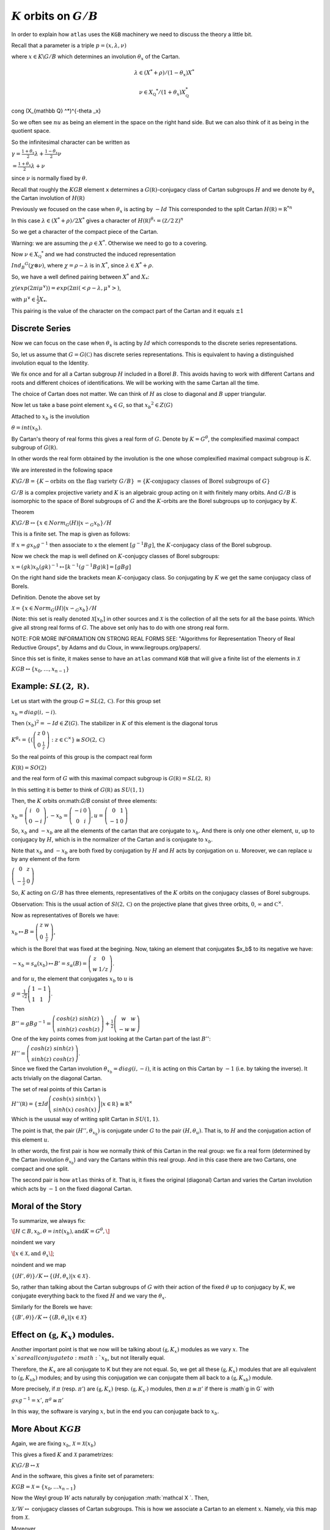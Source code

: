 :math:`K` orbits on :math:`G/B`
================================

In order to explain how ``atlas`` uses the ``KGB`` machinery we need
to discuss the theory a little bit.

Recall that a parameter is a triple :math:`p=(x,\lambda, \nu)`

where :math:`x \in K\backslash G/B` which determines an involution :math:`\theta _x` of the Cartan.

.. math::

   \lambda \in(X^* +\rho )/(1-{\theta }_x)X^*

.. math::

   \nu \in {X}_{\mathbb Q} ^* /(1+{\theta }_x ) X_{\mathbb Q}^*
\cong (X_{\mathbb Q} ^*)^{-\theta _x}


So we often see :math:`nu` as being an element in the space on the right hand side. But we can also think of it as being in the quotient space.


So the infinitesimal character can be written as

:math:`\gamma =\frac{1+\theta _x}{2}\lambda + \frac{1-\theta _x
}{2}\nu`

:math:`=\frac{1+\theta _x}{2}\lambda +\nu`

since :math:`\nu` is normally fixed by :math:`\theta`.

Recall that roughly the :math:`KGB` element ``x`` determines a
:math:`G(\mathbb R)`-conjugacy class of Cartan subgroups :math:`H` and
we denote by :math:`\theta _x` the Cartan involution of
:math:`H(\mathbb R)`

Previously we focused on the case when :math:`\theta _x` is acting by
:math:`-Id` This corresponded to the split Cartan :math:`H(\mathbb
R)={\mathbb R}^{*n}`

In this case :math:`\lambda \in (X^* + \rho )/2X^*` gives a character
of :math:`H(\mathbb R)^{\theta _x}=(\mathbb Z/2\mathbb Z)^n`

So we get a character of the compact piece of the Cartan. 

Warning: we are assuming the :math:`\rho \in X^*`. Otherwise we need
to go to a covering.

Now :math:`\nu \in {X}_{\mathbb Q} ^*` and we had constructed the
induced representation

:math:`Ind_B ^G (\chi \otimes \nu)`,  where :math:`\chi=\rho -\lambda`
is in :math:`X^*`, since :math:`\lambda \in X^* + \rho`.

So, we have a well defined pairing between :math:`X^*` and :math:`X_*`:

:math:`\chi(exp(2\pi i\mu ^{\vee}))=exp(2\pi i(<\rho -\lambda ,
\mu^{\vee}>)`, 

with :math:`\mu^{\vee}\in \frac{1}{2}X_*`.


This pairing is the value of the character on the compact part of the
Cartan and it equals :math:`\pm 1`

Discrete Series
----------------

Now we can focus on the case when :math:`\theta _x` is acting by
:math:`Id` which corresponds to the discrete series representations.

So, let us assume that :math:`G=G(\mathbb C)` has discrete series representations. This is equivalent to having a distinguished involution equal to the Identity. 

We fix once and for all a Cartan subgroup :math:`H` included in a
Borel :math:`B`. This avoids having to work with different Cartans
and roots and different choices of identifications. We will be working
with the same Cartan all the time.

The choice of Cartan does not matter. We can think of :math:`H` as
close to diagonal and :math:`B` upper triangular.

Now let us take a base point element :math:`x_b \in G`, so that
:math:`x_b ^2 \in Z(G)`

Attached to :math:`x_b` is the involution 

:math:`\theta=int(x_b)`. 

By Cartan's theory of real forms this gives a real form of :math:`G`.
Denote by :math:`K=G^{\theta}`, the complexified maximal compact
subgroup of :math:`G(\mathbb R)`.

In other words the real form obtained by the involution is the one
whose complexified maximal compact subgroup is :math:`K`.

We are interested in the following space

:math:`K\backslash G/B=\{K-\text{orbits on the flag variety } G/B\}`
:math:`=\{K \text{-conjugacy classes of Borel subgroups of } G\}`

:math:`G/B` is a complex projective variety and :math:`K` is an
algebraic group acting on it with finitely many orbits. And
:math:`G/B` is isomorphic to the space of Borel subgroups of :math:`G`
and the :math:`K`-orbits are the Borel subgroups up to conjugacy by
:math:`K`.

Theorem

:math:`K\backslash G/B \leftrightarrow \{x\in Norm_G (H) | x{\backsim
}_G x_b\}/H`

This is a finite set. The map is given as follows:

If :math:`x=gx_b g^{-1}` then associate to x the element
:math:`[g^{-1}Bg]`, the :math:`K`-conjugacy class of the Borel
subgroup.

Now we check the map is well defined on :math:`K`-conjugcy classes of
Borel subgroups:

:math:`x=(gk)x_b (gk)^{-1} \mapsto [k^{-1}(g^{-1}Bg)k]=[gBg]`

On the right hand side the brackets mean :math:`K`-conjugacy class. So
conjugating by :math:`K` we get the same conjugacy class of Borels.

Definition.  Denote the above set by

:Math:`\mathcal X =\{x\in Norm_G (H) | x{\backsim }_G x_b\}/H`

(Note: this set is really denoted :math:`\mathcal X [x_b]` in other
sources and :math:`\mathcal X` is the collection of all the sets for
all the base points. Which give all strong real forms of
:math:`G`. The above set only has to do with one strong real form.

NOTE: FOR MORE INFORMATION ON STRONG REAL FORMS SEE: "Algorithms for
Representation Theory of Real Reductive Groups", by Adams and du
Cloux, in www.liegroups.org/papers/.

Since this set is finite, it makes sense to have an ``atlas`` command
``KGB`` that will give a finite list of the elements in :math:`\mathcal X`

:math:`KGB \leftrightarrow \{x_0 , \dots ,x_{n-1} \}`

Example: :math:`SL(2,\mathbb R)`.
----------------------------------

Let us start with the group :math:`G=SL(2,\mathbb C)`. For this group set 

:math:`x_b = diag(i,-i)`.

Then :math:`(x_b)^2 =-Id \in Z(G)`. The stabilizer in :math:`K` of this element is the diagonal torus 

:math:`K^{\theta _x} =\{ (\left( \begin{array}{cc}
z & 0 \\
0 & \frac{1}{z} \end{array} \right) :z\in {\mathbb C}^{\times }
\}\cong SO(2,\mathbb C)`

So the real points of this group is the compact real form

:math:`K(\mathbb R)=SO(2)`

and the real form of :math:`G` with this maximal compact subgroup is
:math:`G(\mathbb R)=SL(2,\mathbb R)`

In this setting it is better to think of :math:`G(\mathbb R)` as
:math:`SU(1,1)`

Then, the :math:`K` orbits on:math:`G/B` consist of three elements:

:math:`x_b = \left( \begin{array}{cc}
i & 0 \\
0 & -i \end{array} \right) , -x_b=\left(\begin{array}{cc}
-i & 0 \\
0 & i \end{array} \right) , u=\left(\begin{array}{cc}
0 & 1 \\
-1 & 0 \end{array} \right)`

So, :math:`x_b` and :math:`-x_b` are all the elements of the cartan
that are conjugate to :math:`x_b`. And there is only one other
element, :math:`u`, up to conjugacy by :math:`H`, which is in the
normalizer of the Cartan and is conjugate to :math:`x_b`.

Note that :math:`x_b` and :math:`-x_b` are both fixed by conjugation
by :math:`H` and :math:`H` acts by conjugation on :math:`u`. Moreover,
we can replace :math:`u` by any element of the form

:math:`\left(\begin{array}{cc}
0 & z \\
-\frac{1}{z} & 0 \end{array} \right)`

So, :math:`K` acting on :math:`G/B` has three elements, representatives of the :math:`K` orbits on the conjugacy classes of Borel subgroups.

Observation: This is the usual action of :math:`Sl(2,\mathbb C)` on
the projective plane that gives three orbits, :math:`0`,
:math:`\infty` and :math:`{\mathbb C}^{\times }`.

Now as representatives of Borels we have:

:math:`x_b \mapsto B=\left( \begin{array}{cc}
z & w \\
0 & \frac{1}{z} \end{array} \right)`, 

which is the Borel that was fixed at the begining. Now, taking an
element that conjugates $x_b$ to its negative we have:

:math:`-x_b=s_{\alpha }(x_b) \mapsto B'=s_{\alpha }(B)=\left(
\begin{array}{cc} z & 0 \\ w & 1/z \end{array} \right)`.

and for :math:`u`, the element that conjugates :math:`x_b` to
:math:`u` is

:math:`g=\frac{1}{\sqrt{2}} \left( \begin{array}{cc} 
1 & -1 \\ 
1 & 1 \end{array} \right)`. 

Then

:math:`B''=gBg^{-1} =\left(\begin{array}{cc} cosh(z) & sinh(z) \\
sinh(z) & cosh(z) \end{array} \right) + \frac{1}{2}
\left(\begin{array}{cc} w & w \\ -w & w \end{array} \right)`

One of the key points comes from just looking at the Cartan part of
the last :math:`B''`:

:math:`H''=\left(\begin{array}{cc}
cosh(z) & sinh(z) \\
sinh(z) & cosh(z) \end{array} \right)`.

Since we fixed the Cartan involution :math:`{\theta }_{x_b} =
diag(i,-i)`, it is acting on this Cartan by :math:`-1` (i.e. by taking
the inverse). It acts trivially on the diagonal Cartan.

The set of real points of this Cartan is 

:math:`H''(\mathbb R)=\{ \pm Id \left(\begin{array}{cc}
cosh(x) & sinh(x) \\
sinh(x) & cosh(x) \end{array} \right) | x\in \mathbb R \} \cong {\mathbb R}^{\times }` 

Which is the ususal way of writing split Cartan in :math:`SU(1,1)`.

The point is that, the pair :math:`(H'', {\theta }_{x_b} )` is
conjugate under :math:`G` to the pair :math:`(H, {\theta }_u )`. That
is, to :math:`H` and the conjugation action of this element :math:`u`.

In other words, the first pair is how we normally think of this Cartan
in the real group: we fix a real form (determined by the Cartan
involution :math:`{\theta }_{x_b}`) and vary the Cartans within this
real group. And in this case there are two Cartans, one compact and
one split.

The second pair is how ``atlas`` thinks of it. That is, it fixes the
original (diagonal) Cartan and varies the Cartan involution which acts
by :math:`-1` on the fixed diagonal Cartan.

Moral of the Story 
------------------- 

To summarize, we always fix: 

:math:`\[H\subset B, x_b ,\theta = int(x_b ), \text{and}
K=G^{\theta },\]`

\noindent we vary 

:math:`\[x\in \mathcal X , \text{and} \  {\theta }_x \]`;

\noindent and we map 

:math:`\ \ \ \{ (H',\theta ) \}/K \leftrightarrow \{ (H, {\theta
}_{x} ) | x\in \mathcal X \}`.

So, rather than talking about the Cartan subgroups of :math:`G` with
their action of the fixed :math:`\theta` up to conjugacy by :math:`K`, we
conjugate everything back to the fixed :math:`H` and we vary the :math:`{\theta }_x`.

Similarly for the Borels we have:

:math:`\{ (B',\theta ) \}/K \leftrightarrow \{ (B, {\theta }_{x} ) |
x\in \mathcal X \}`

Effect on :math:`(\mathfrak g , K_x)` modules.
-----------------------------------------------

Another important point is that we now will be talking about
:math:`(\mathfrak g , K_x )` modules as we vary :math:`x`. The
:math:`x`s are all conjugate to :math:`x_b`, but not literally equal.
 
Therefore, the :math:`K_x`  are all conjugate to K but they are not
equal. So, we get all these :math:`(\mathfrak g , K_x )` modules that
are all equivalent to :math:`(\mathfrak g , {K_x}_b )` modules; and by
using this conjugation we can conjugate them all back to a
:math:`(\mathfrak g , {K_x}_b )` module.

More precisely, if :math:`\pi` (resp. :math:`\pi '`) are
:math:`(\mathfrak g , K_x )` (resp. :math:`(\mathfrak g , K_{x'} )`
modules, then :math:`\pi \cong {\pi }'` if there is :math`g \in G`
with

:math:`\ \ \ \ gxg^{-1} =x'`, \ \ \ \ :math:`{\pi }^g \cong {\pi}'`

In this way, the software is varying :math:`x`, but in the end you can
conjugate back to :math:`x_b`.

More About :math:`KGB`
-----------------------

Again, we are fixing  :math:`x_b`, :math:`\mathcal X =\mathcal X (x_b )`

This gives a fixed :math:`K` and :math:`\mathcal X` parametrizes:

:math:`\ \ \ \ \  K\backslash G/B \leftrightarrow \mathcal X`

And in the software, this gives a finite set of parameters:

:math:`\ \ \ \ \ KGB= \mathcal X = \{x_0, \ldots x_{n-1} \}`

Now the Weyl group :math:`W` acts naturally by conjugation
:math:`\mathcal X `. Then,

:math:`\mathcal X /W \leftrightarrow` conjugacy classes of Cartan
subgroups.  This is how we associate a Cartan to an element
:math:`x`. Namely, via this map from :math:`\mathcal X`.

Moreover

:math:`Stab_W (x) \simeq W(K,H) \simeq W(G(\mathbb R ), H(\mathbb
R))`,

This is the rational Weyl group of the real form of the group with
respect to the real Cartan, Which in the $\theta$ world we think of it
as :math:`W(K,H)`.

Finally, there is a map :math:`\rho : \mathcal X \rightarrow {\mathcal
I}_W` (involutions in :math:`W`). The map is the obvious one:
:math:`x` is an element in the normalizer of :math:`H` so we take its
image in the Weyl group and that is an involution. Taking the conjugacy classes of involutions in W gives a map:

:math:`\mathcal I /W \leftrightarrow \text{conjugacy classes of
Cartans in quasisplit group.}`

The map :math:`\rho` is not necessarily surjective. But it is
surjective if the group is quasisplit. So this :math:`\mathcal I` is
telling us about Cartans of the quasisplit form.

The Algorithms paper has a picture of the :math:`KGB` space for
:math:`Sp(4,R)`. They are 11 elements in the space. The picture gives
the fibers of elements in :math:`KGB` that go to the same conjugacy
class of involutions and in turn to the same Cartan:

Four elements get mapped to the identity involution which corresponds
to the compact Cartan; two are mapped to the involutions from the
short root reflections :math:`s_{\alpha _1}` and :math:`s_{\alpha _2}`
corresponding to the intermediate Cartan isomorphic to :math:`{\mathbb
C}^{\times}`; four are mapped to the long root reflections
:math:`s_{\beta _1}`, :math:`s_{\beta _2}`, which correspond to the
Cartan :math:`S^1 \times {\mathbb R}^\times`; and one element is
mapped to :math:`-Id`, corresponding to the split Cartan.

In terms of representations, looking at each fiber of :math:`KGB`
elements corresponding to a given Cartan, will give us representations
attached to that Cartan. For example all the representations attached
to the split Cartan correspond to the last element :math:`x_10` which
is the fiber above the involution :math:`-1`, etc.

KGB ordering
-------------

There is a partial order on the :math:`KGB` elements coming from the
closure relations of the corresponding orbits. For example in the
Hasse diagram for KGB for Sp(4,R), the vertical lines indicate closure
relations. There are four closed orbits at the bottom of the diagram
which correspond to the elements :math:`x_0 ,x_1 ,x_3 ` and
:math:`x_4` , which in turn get mapped to the identity involution. At
the top of the diagram there is only one open orbit which is the
element :math:`x_{10}`, mapped to :math:`-Id`.  Below :math:`x_{10}` we have the elements corresponding to  :math:`x_7 ,x_8` and :math:`x_9` and below them we have :math:`x_4 ,x_5` and :math:`x_6`.

The output of the software respects this partial order. More on this later.


Discrete Series
----------------

Now let us fix :math:`x_b` and define the set


:math:`\mathcal F := {\rho }^{-1}(Id)=\{x\in \mathcal X |x\in H \}`

This is the distinguished fiber above the identity element in the Weyl group or the identity involution in :math:`{\mathcal I}_W`
this just means that the elements in this preimage are in the Cartan. Hence it corresponds to those elements in :math:`\mathcal X` which are actually in the Cartan :math:`H`.

So, this :math:`\mathcal F` parametrizes the Borel subgroups
containing a compact Cartan up to conjugation by :math:`K`
